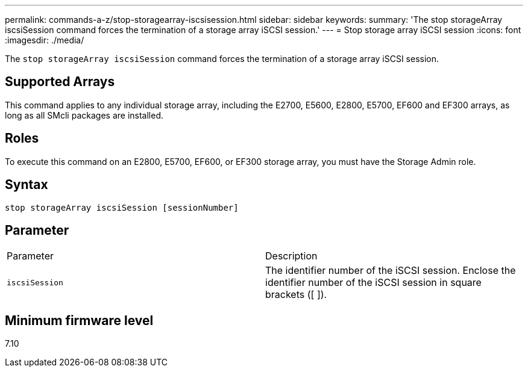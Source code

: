 ---
permalink: commands-a-z/stop-storagearray-iscsisession.html
sidebar: sidebar
keywords: 
summary: 'The stop storageArray iscsiSession command forces the termination of a storage array iSCSI session.'
---
= Stop storage array iSCSI session
:icons: font
:imagesdir: ./media/

[.lead]
The `stop storageArray iscsiSession` command forces the termination of a storage array iSCSI session.

== Supported Arrays

This command applies to any individual storage array, including the E2700, E5600, E2800, E5700, EF600 and EF300 arrays, as long as all SMcli packages are installed.

== Roles

To execute this command on an E2800, E5700, EF600, or EF300 storage array, you must have the Storage Admin role.

== Syntax

----
stop storageArray iscsiSession [sessionNumber]
----

== Parameter

|===
| Parameter| Description
a|
`iscsiSession`
a|
The identifier number of the iSCSI session. Enclose the identifier number of the iSCSI session in square brackets ([ ]).
|===

== Minimum firmware level

7.10
